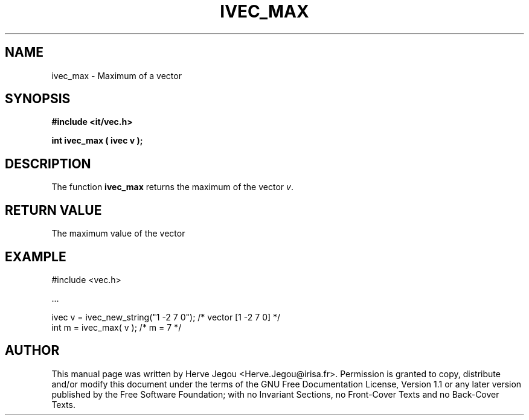 .\" This manpage has been automatically generated by docbook2man 
.\" from a DocBook document.  This tool can be found at:
.\" <http://shell.ipoline.com/~elmert/comp/docbook2X/> 
.\" Please send any bug reports, improvements, comments, patches, 
.\" etc. to Steve Cheng <steve@ggi-project.org>.
.TH "IVEC_MAX" "3" "01 August 2006" "" ""

.SH NAME
ivec_max \- Maximum of a vector
.SH SYNOPSIS
.sp
\fB#include <it/vec.h>
.sp
int ivec_max ( ivec v
);
\fR
.SH "DESCRIPTION"
.PP
The function \fBivec_max\fR returns the maximum of the vector \fIv\fR\&.   
.SH "RETURN VALUE"
.PP
The maximum value of the vector
.SH "EXAMPLE"

.nf

#include <vec.h>

\&...

ivec v = ivec_new_string("1 -2 7 0");          /* vector [1 -2 7 0] */
int m  = ivec_max( v );                        /* m = 7             */
.fi
.SH "AUTHOR"
.PP
This manual page was written by Herve Jegou <Herve.Jegou@irisa.fr>\&.
Permission is granted to copy, distribute and/or modify this
document under the terms of the GNU Free
Documentation License, Version 1.1 or any later version
published by the Free Software Foundation; with no Invariant
Sections, no Front-Cover Texts and no Back-Cover Texts.
